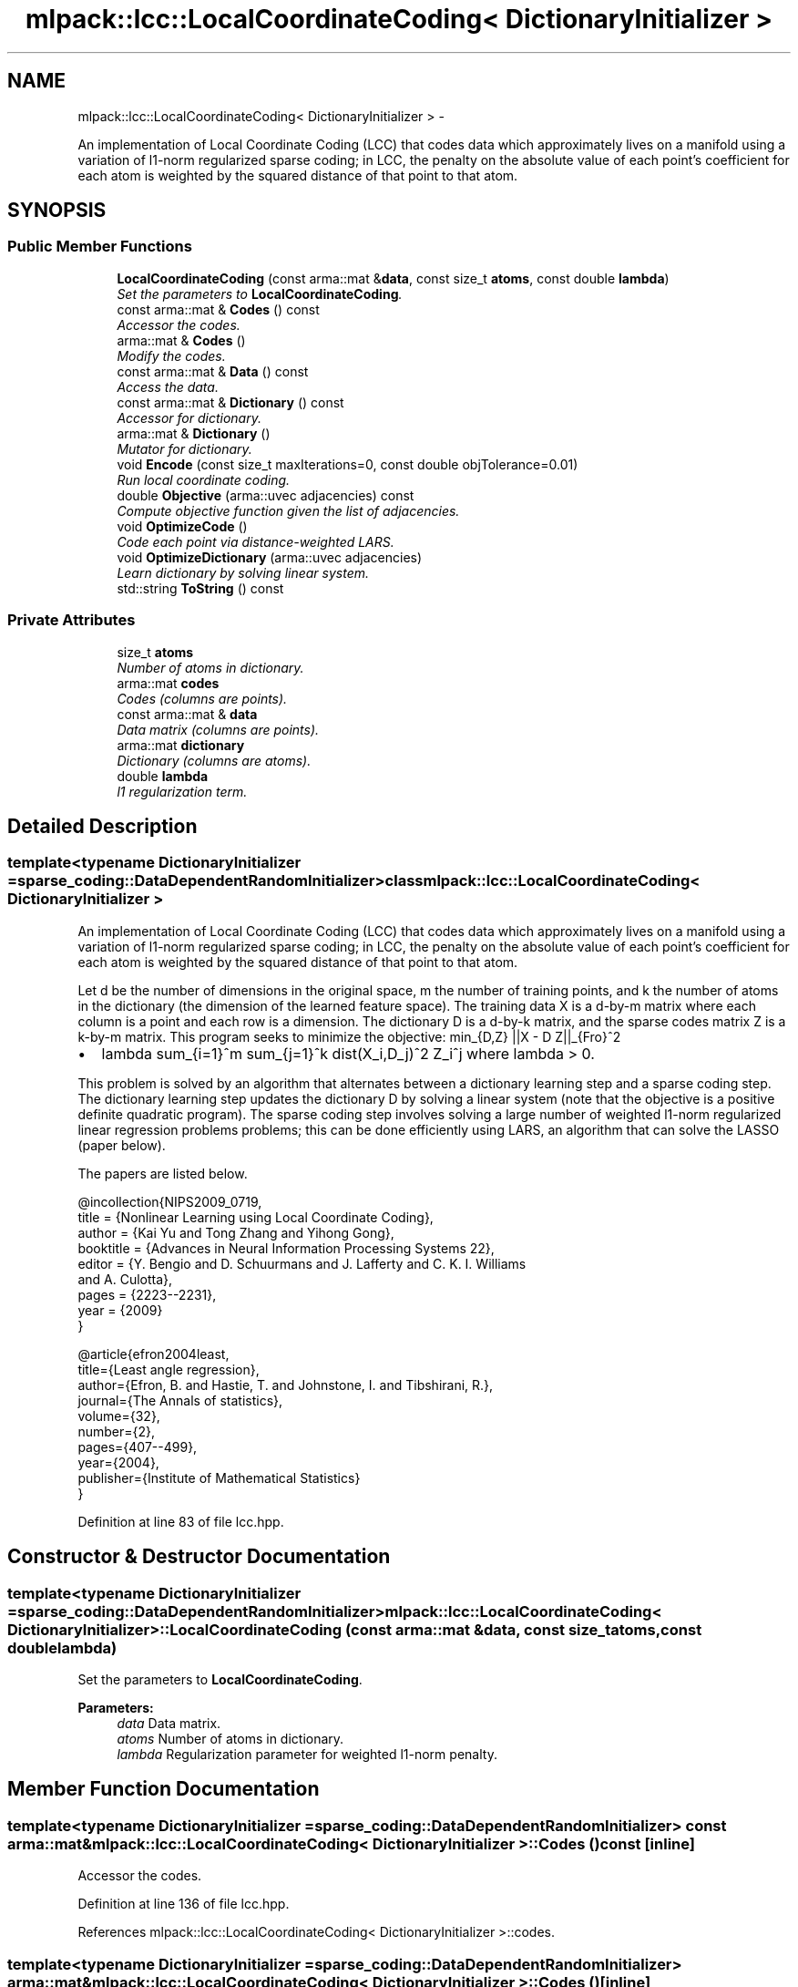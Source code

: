.TH "mlpack::lcc::LocalCoordinateCoding< DictionaryInitializer >" 3 "Sat Mar 14 2015" "Version 1.0.12" "mlpack" \" -*- nroff -*-
.ad l
.nh
.SH NAME
mlpack::lcc::LocalCoordinateCoding< DictionaryInitializer > \- 
.PP
An implementation of Local Coordinate Coding (LCC) that codes data which approximately lives on a manifold using a variation of l1-norm regularized sparse coding; in LCC, the penalty on the absolute value of each point's coefficient for each atom is weighted by the squared distance of that point to that atom\&.  

.SH SYNOPSIS
.br
.PP
.SS "Public Member Functions"

.in +1c
.ti -1c
.RI "\fBLocalCoordinateCoding\fP (const arma::mat &\fBdata\fP, const size_t \fBatoms\fP, const double \fBlambda\fP)"
.br
.RI "\fISet the parameters to \fBLocalCoordinateCoding\fP\&. \fP"
.ti -1c
.RI "const arma::mat & \fBCodes\fP () const "
.br
.RI "\fIAccessor the codes\&. \fP"
.ti -1c
.RI "arma::mat & \fBCodes\fP ()"
.br
.RI "\fIModify the codes\&. \fP"
.ti -1c
.RI "const arma::mat & \fBData\fP () const "
.br
.RI "\fIAccess the data\&. \fP"
.ti -1c
.RI "const arma::mat & \fBDictionary\fP () const "
.br
.RI "\fIAccessor for dictionary\&. \fP"
.ti -1c
.RI "arma::mat & \fBDictionary\fP ()"
.br
.RI "\fIMutator for dictionary\&. \fP"
.ti -1c
.RI "void \fBEncode\fP (const size_t maxIterations=0, const double objTolerance=0\&.01)"
.br
.RI "\fIRun local coordinate coding\&. \fP"
.ti -1c
.RI "double \fBObjective\fP (arma::uvec adjacencies) const "
.br
.RI "\fICompute objective function given the list of adjacencies\&. \fP"
.ti -1c
.RI "void \fBOptimizeCode\fP ()"
.br
.RI "\fICode each point via distance-weighted LARS\&. \fP"
.ti -1c
.RI "void \fBOptimizeDictionary\fP (arma::uvec adjacencies)"
.br
.RI "\fILearn dictionary by solving linear system\&. \fP"
.ti -1c
.RI "std::string \fBToString\fP () const "
.br
.in -1c
.SS "Private Attributes"

.in +1c
.ti -1c
.RI "size_t \fBatoms\fP"
.br
.RI "\fINumber of atoms in dictionary\&. \fP"
.ti -1c
.RI "arma::mat \fBcodes\fP"
.br
.RI "\fICodes (columns are points)\&. \fP"
.ti -1c
.RI "const arma::mat & \fBdata\fP"
.br
.RI "\fIData matrix (columns are points)\&. \fP"
.ti -1c
.RI "arma::mat \fBdictionary\fP"
.br
.RI "\fIDictionary (columns are atoms)\&. \fP"
.ti -1c
.RI "double \fBlambda\fP"
.br
.RI "\fIl1 regularization term\&. \fP"
.in -1c
.SH "Detailed Description"
.PP 

.SS "template<typename DictionaryInitializer = sparse_coding::DataDependentRandomInitializer>class mlpack::lcc::LocalCoordinateCoding< DictionaryInitializer >"
An implementation of Local Coordinate Coding (LCC) that codes data which approximately lives on a manifold using a variation of l1-norm regularized sparse coding; in LCC, the penalty on the absolute value of each point's coefficient for each atom is weighted by the squared distance of that point to that atom\&. 

Let d be the number of dimensions in the original space, m the number of training points, and k the number of atoms in the dictionary (the dimension of the learned feature space)\&. The training data X is a d-by-m matrix where each column is a point and each row is a dimension\&. The dictionary D is a d-by-k matrix, and the sparse codes matrix Z is a k-by-m matrix\&. This program seeks to minimize the objective: min_{D,Z} ||X - D Z||_{Fro}^2
.IP "\(bu" 2
lambda sum_{i=1}^m sum_{j=1}^k dist(X_i,D_j)^2 Z_i^j where lambda > 0\&.
.PP
.PP
This problem is solved by an algorithm that alternates between a dictionary learning step and a sparse coding step\&. The dictionary learning step updates the dictionary D by solving a linear system (note that the objective is a positive definite quadratic program)\&. The sparse coding step involves solving a large number of weighted l1-norm regularized linear regression problems problems; this can be done efficiently using LARS, an algorithm that can solve the LASSO (paper below)\&.
.PP
The papers are listed below\&.
.PP
.PP
.nf
@incollection{NIPS2009_0719,
  title = {Nonlinear Learning using Local Coordinate Coding},
  author = {Kai Yu and Tong Zhang and Yihong Gong},
  booktitle = {Advances in Neural Information Processing Systems 22},
  editor = {Y\&. Bengio and D\&. Schuurmans and J\&. Lafferty and C\&. K\&. I\&. Williams
      and A\&. Culotta},
  pages = {2223--2231},
  year = {2009}
}
.fi
.PP
.PP
.PP
.nf
@article{efron2004least,
  title={Least angle regression},
  author={Efron, B\&. and Hastie, T\&. and Johnstone, I\&. and Tibshirani, R\&.},
  journal={The Annals of statistics},
  volume={32},
  number={2},
  pages={407--499},
  year={2004},
  publisher={Institute of Mathematical Statistics}
}
.fi
.PP
 
.PP
Definition at line 83 of file lcc\&.hpp\&.
.SH "Constructor & Destructor Documentation"
.PP 
.SS "template<typename DictionaryInitializer  = sparse_coding::DataDependentRandomInitializer> \fBmlpack::lcc::LocalCoordinateCoding\fP< DictionaryInitializer >::\fBLocalCoordinateCoding\fP (const arma::mat &data, const size_tatoms, const doublelambda)"

.PP
Set the parameters to \fBLocalCoordinateCoding\fP\&. 
.PP
\fBParameters:\fP
.RS 4
\fIdata\fP Data matrix\&. 
.br
\fIatoms\fP Number of atoms in dictionary\&. 
.br
\fIlambda\fP Regularization parameter for weighted l1-norm penalty\&. 
.RE
.PP

.SH "Member Function Documentation"
.PP 
.SS "template<typename DictionaryInitializer  = sparse_coding::DataDependentRandomInitializer> const arma::mat& \fBmlpack::lcc::LocalCoordinateCoding\fP< DictionaryInitializer >::Codes () const\fC [inline]\fP"

.PP
Accessor the codes\&. 
.PP
Definition at line 136 of file lcc\&.hpp\&.
.PP
References mlpack::lcc::LocalCoordinateCoding< DictionaryInitializer >::codes\&.
.SS "template<typename DictionaryInitializer  = sparse_coding::DataDependentRandomInitializer> arma::mat& \fBmlpack::lcc::LocalCoordinateCoding\fP< DictionaryInitializer >::Codes ()\fC [inline]\fP"

.PP
Modify the codes\&. 
.PP
Definition at line 138 of file lcc\&.hpp\&.
.PP
References mlpack::lcc::LocalCoordinateCoding< DictionaryInitializer >::codes\&.
.SS "template<typename DictionaryInitializer  = sparse_coding::DataDependentRandomInitializer> const arma::mat& \fBmlpack::lcc::LocalCoordinateCoding\fP< DictionaryInitializer >::Data () const\fC [inline]\fP"

.PP
Access the data\&. 
.PP
Definition at line 128 of file lcc\&.hpp\&.
.PP
References mlpack::lcc::LocalCoordinateCoding< DictionaryInitializer >::data\&.
.SS "template<typename DictionaryInitializer  = sparse_coding::DataDependentRandomInitializer> const arma::mat& \fBmlpack::lcc::LocalCoordinateCoding\fP< DictionaryInitializer >::Dictionary () const\fC [inline]\fP"

.PP
Accessor for dictionary\&. 
.PP
Definition at line 131 of file lcc\&.hpp\&.
.PP
References mlpack::lcc::LocalCoordinateCoding< DictionaryInitializer >::dictionary\&.
.SS "template<typename DictionaryInitializer  = sparse_coding::DataDependentRandomInitializer> arma::mat& \fBmlpack::lcc::LocalCoordinateCoding\fP< DictionaryInitializer >::Dictionary ()\fC [inline]\fP"

.PP
Mutator for dictionary\&. 
.PP
Definition at line 133 of file lcc\&.hpp\&.
.PP
References mlpack::lcc::LocalCoordinateCoding< DictionaryInitializer >::dictionary\&.
.SS "template<typename DictionaryInitializer  = sparse_coding::DataDependentRandomInitializer> void \fBmlpack::lcc::LocalCoordinateCoding\fP< DictionaryInitializer >::Encode (const size_tmaxIterations = \fC0\fP, const doubleobjTolerance = \fC0\&.01\fP)"

.PP
Run local coordinate coding\&. 
.PP
\fBParameters:\fP
.RS 4
\fInIterations\fP Maximum number of iterations to run algorithm\&. 
.br
\fIobjTolerance\fP Tolerance of objective function\&. When the objective function changes by a value lower than this tolerance, the optimization terminates\&. 
.RE
.PP

.SS "template<typename DictionaryInitializer  = sparse_coding::DataDependentRandomInitializer> double \fBmlpack::lcc::LocalCoordinateCoding\fP< DictionaryInitializer >::Objective (arma::uvecadjacencies) const"

.PP
Compute objective function given the list of adjacencies\&. 
.SS "template<typename DictionaryInitializer  = sparse_coding::DataDependentRandomInitializer> void \fBmlpack::lcc::LocalCoordinateCoding\fP< DictionaryInitializer >::OptimizeCode ()"

.PP
Code each point via distance-weighted LARS\&. 
.SS "template<typename DictionaryInitializer  = sparse_coding::DataDependentRandomInitializer> void \fBmlpack::lcc::LocalCoordinateCoding\fP< DictionaryInitializer >::OptimizeDictionary (arma::uvecadjacencies)"

.PP
Learn dictionary by solving linear system\&. 
.PP
\fBParameters:\fP
.RS 4
\fIadjacencies\fP Indices of entries (unrolled column by column) of the coding matrix Z that are non-zero (the adjacency matrix for the bipartite graph of points and atoms) 
.RE
.PP

.SS "template<typename DictionaryInitializer  = sparse_coding::DataDependentRandomInitializer> std::string \fBmlpack::lcc::LocalCoordinateCoding\fP< DictionaryInitializer >::ToString () const"

.SH "Member Data Documentation"
.PP 
.SS "template<typename DictionaryInitializer  = sparse_coding::DataDependentRandomInitializer> size_t \fBmlpack::lcc::LocalCoordinateCoding\fP< DictionaryInitializer >::atoms\fC [private]\fP"

.PP
Number of atoms in dictionary\&. 
.PP
Definition at line 145 of file lcc\&.hpp\&.
.SS "template<typename DictionaryInitializer  = sparse_coding::DataDependentRandomInitializer> arma::mat \fBmlpack::lcc::LocalCoordinateCoding\fP< DictionaryInitializer >::codes\fC [private]\fP"

.PP
Codes (columns are points)\&. 
.PP
Definition at line 154 of file lcc\&.hpp\&.
.PP
Referenced by mlpack::lcc::LocalCoordinateCoding< DictionaryInitializer >::Codes()\&.
.SS "template<typename DictionaryInitializer  = sparse_coding::DataDependentRandomInitializer> const arma::mat& \fBmlpack::lcc::LocalCoordinateCoding\fP< DictionaryInitializer >::data\fC [private]\fP"

.PP
Data matrix (columns are points)\&. 
.PP
Definition at line 148 of file lcc\&.hpp\&.
.PP
Referenced by mlpack::lcc::LocalCoordinateCoding< DictionaryInitializer >::Data()\&.
.SS "template<typename DictionaryInitializer  = sparse_coding::DataDependentRandomInitializer> arma::mat \fBmlpack::lcc::LocalCoordinateCoding\fP< DictionaryInitializer >::dictionary\fC [private]\fP"

.PP
Dictionary (columns are atoms)\&. 
.PP
Definition at line 151 of file lcc\&.hpp\&.
.PP
Referenced by mlpack::lcc::LocalCoordinateCoding< DictionaryInitializer >::Dictionary()\&.
.SS "template<typename DictionaryInitializer  = sparse_coding::DataDependentRandomInitializer> double \fBmlpack::lcc::LocalCoordinateCoding\fP< DictionaryInitializer >::lambda\fC [private]\fP"

.PP
l1 regularization term\&. 
.PP
Definition at line 157 of file lcc\&.hpp\&.

.SH "Author"
.PP 
Generated automatically by Doxygen for mlpack from the source code\&.
